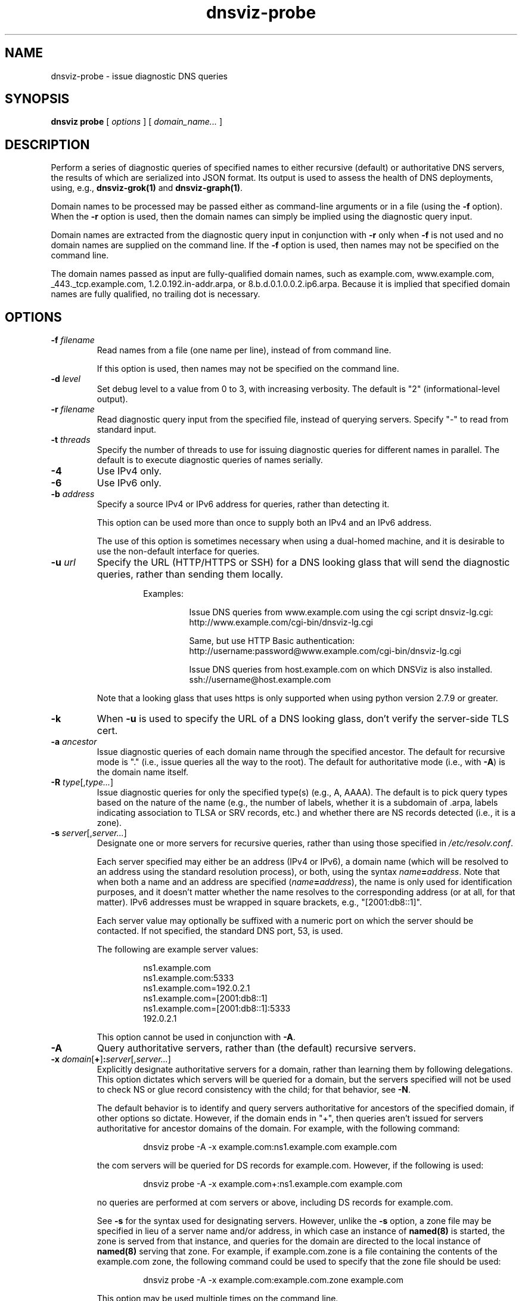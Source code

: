 .\"
.\" This file is a part of DNSViz, a tool suite for DNS/DNSSEC monitoring,
.\" analysis, and visualization.
.\" Created by Casey Deccio (casey@deccio.net)
.\"
.\" Copyright 2015-2016 VeriSign, Inc.
.\"
.\" DNSViz is free software; you can redistribute it and/or modify
.\" it under the terms of the GNU General Public License as published by
.\" the Free Software Foundation; either version 2 of the License, or
.\" (at your option) any later version.
.\"
.\" DNSViz is distributed in the hope that it will be useful,
.\" but WITHOUT ANY WARRANTY; without even the implied warranty of
.\" MERCHANTABILITY or FITNESS FOR A PARTICULAR PURPOSE.  See the
.\" GNU General Public License for more details.
.\"
.\" You should have received a copy of the GNU General Public License along
.\" with DNSViz.  If not, see <http://www.gnu.org/licenses/>.
.\"
.TH dnsviz-probe 1 "18 Nov 2016" "0.6.5"
.SH NAME
dnsviz-probe \- issue diagnostic DNS queries
.SH SYNOPSIS
.B dnsviz
\fBprobe\fR
[ \fIoptions\fR ]
[ \fIdomain_name...\fR ]
.SH DESCRIPTION
Perform a series of diagnostic queries of specified names to either recursive
(default) or authoritative DNS servers, the results of which are serialized
into JSON format.  Its output is used to assess the health of DNS deployments,
using, e.g., \fBdnsviz-grok(1)\fR and \fBdnsviz-graph(1)\fR.

Domain names to be processed may be passed either as command-line arguments or
in a file (using the \fB-f\fR option).  When the \fB-r\fR option is used, then
the domain names can simply be implied using the diagnostic query input.

Domain names are extracted from the diagnostic query input in conjunction with
\fB-r\fR only when \fB-f\fR is not used and no domain names are supplied on the
command line.  If the \fB-f\fR option is used, then names may not be specified
on the command line.

The domain names passed as input are fully-qualified domain names, such as
example.com, www.example.com, _443._tcp.example.com, 1.2.0.192.in-addr.arpa, or
8.b.d.0.1.0.0.2.ip6.arpa.  Because it is implied that specified domain names
are fully qualified, no trailing dot is necessary.

.SH OPTIONS
.TP
.B -f \fIfilename\fR
Read names from a file (one name per line), instead of from command line.

If this option is used, then names may not be specified on the command line.
.TP
.B -d \fIlevel\fR
Set debug level to a value from 0 to 3, with increasing verbosity.  The default
is "2" (informational-level output).
.TP
.B -r \fIfilename\fR
Read diagnostic query input from the specified file, instead of querying
servers.  Specify "-" to read from standard input.
.TP
.B -t \fIthreads\fR
Specify the number of threads to use for issuing diagnostic queries for
different names in parallel.  The default is to execute diagnostic queries of
names serially.
.TP
.B -4
Use IPv4 only.
.TP
.B -6
Use IPv6 only.
.TP
.B -b \fIaddress\fR
Specify a source IPv4 or IPv6 address for queries, rather than detecting it.

This option can be used more than once to supply both an IPv4 and an IPv6
address.

The use of this option is sometimes necessary when using a dual-homed machine,
and it is desirable to use the non-default interface for queries.
.TP
.B -u \fIurl\fR
Specify the URL (HTTP/HTTPS or SSH) for a DNS looking glass that will send the
diagnostic queries, rather than sending them locally.

.RS
.RS
Examples:
.RS
.P
.PD 0
Issue DNS queries from www.example.com using the cgi script dnsviz-lg.cgi:
.P
http://www.example.com/cgi-bin/dnsviz-lg.cgi
.PD
.P
.PD 0
Same, but use HTTP Basic authentication:
.P
http://username:password@www.example.com/cgi-bin/dnsviz-lg.cgi
.PD
.P
.PD 0
Issue DNS queries from host.example.com on which DNSViz is also installed.
.P
ssh://username@host.example.com
.PD
.RE
.P
.RE
Note that a looking glass that uses https is only supported when using python
version 2.7.9 or greater.
.RE

.TP
.B -k
When \fB-u\fR is used to specify the URL of a DNS looking glass, don't verify
the server-side TLS cert.
.TP
.B -a \fIancestor\fR
Issue diagnostic queries of each domain name through the specified ancestor.  The
default for recursive mode is "." (i.e., issue queries all the way to the
root).   The default for authoritative mode (i.e., with \fB-A\fR) is the domain
name itself.
.TP
.B -R \fItype\fR[,\fItype...\fR]
Issue diagnostic queries for only the specified type(s) (e.g., A, AAAA).  The
default is to pick query types based on the nature of the name (e.g., the number of
labels, whether it is a subdomain of .arpa, labels indicating association to
TLSA or SRV records, etc.) and whether there are NS records detected (i.e., it
is a zone).
.TP
.B -s \fIserver\fR[,\fIserver...\fR]
Designate one or more servers for recursive queries, rather than using those
specified in \fI/etc/resolv.conf\fR.

Each server specified may either be an address (IPv4 or IPv6), a domain name
(which will be resolved to an address using the standard resolution process),
or both, using the syntax \fIname\fR\fB=\fR\fIaddress\fR.  Note that when both a name and an
address are specified (\fIname\fR\fB=\fR\fIaddress\fR), the name is only used for
identification purposes, and it doesn't matter whether the name resolves to the
corresponding address (or at all, for that matter).  IPv6 addresses must be
wrapped in square brackets, e.g., "[2001:db8::1]".

Each server value may optionally be suffixed with a numeric port on which the
server should be contacted.  If not specified, the standard DNS port, 53, is
used.

The following are example server values:

.RS
.RS
.P
.PD 0
ns1.example.com
.P
ns1.example.com:5333
.P
ns1.example.com=192.0.2.1
.P
ns1.example.com=[2001:db8::1]
.P
ns1.example.com=[2001:db8::1]:5333
.P
192.0.2.1
.PD
.RE

This option cannot be used in conjunction with \fB-A\fR.
.RE

.TP
.B -A
Query authoritative servers, rather than (the default) recursive servers.
.TP
.B -x \fIdomain\fR[\fB+\fR]\fB:\fR\fIserver\fR[,\fIserver...\fR]
Explicitly designate authoritative servers for a domain, rather than learning
them by following delegations.  This option dictates which servers will be
queried for a domain, but the servers specified will not be used to check NS or
glue record consistency with the child; for that behavior, see \fB-N\fR.

The default behavior is to identify and query servers authoritative for
ancestors of the specified domain, if other options so dictate.  However, if
the domain ends in "+", then queries aren't issued for servers authoritative
for ancestor domains of the domain.  For example, with the following command:

.RS
.RS
dnsviz probe -A -x example.com:ns1.example.com example.com
.RE

the com servers will be queried for DS records for example.com.  However, if
the following is used:

.RS
dnsviz probe -A -x example.com+:ns1.example.com example.com
.RE

no queries are performed at com servers or above, including DS records for
example.com.

See \fB-s\fR for the syntax used for designating servers.  However, unlike the
\fB-s\fR option, a zone file may be specified in lieu of a server name and/or
address, in which case an instance of \fBnamed(8)\fR is started, the zone is
served from that instance, and queries for the domain are directed to the local
instance of \fBnamed(8)\fR serving that zone.  For example, if example.com.zone
is a file containing the contents of the example.com zone, the following command
could be used to specify that the zone file should be used:

.RS
dnsviz probe -A -x example.com:example.com.zone example.com
.RE

This option may be used multiple times on the command line.

This option can only be used in conjunction with \fB-A\fR.
.RE
.TP
.B -N \fIdomain\fR\fB:\fR\fIserver\fR[,\fIserver...\fR]
Specify delegation information for a domain, i.e., the NS and glue records for
the domain, which would be served by the domain's parent.  This is used for
testing new delegations or testing a potential change to a delegation.

This option has similar usage to that of the \fB-x\fR option.  The major
difference is that the server names supplied comprise the NS record set, and
the addresses supplied represent glue records.  Thus if there are discrepancies
between the authoritative responses for the NS RRset and glue and what is
supplied on the command line, an error will be reported when the output is
subsequently assessed, e.g., using \fBdnsviz-grok(1)\fR.

In lieu of specifying the record data itself on the command line, a file may be
specified, which contains the delegation NS and glue records for the domain.
.TP
.B -D \fIdomain\fR\fB:\fR\fIds\fR[,\fIds...\fR]
Specify one or more delegation signer (DS) records for a domain.  This is used
in conjunction with the \fB-N\fR option for testing the introduction or change
of DS records.

The DS records themselves are specified using the the textual representation of
their record data.  For example the following DS records for
example.com:

.RS
.RS
.P
.PD 0
31589 8 1 3490A6806D47F17A34C29E2CE80E8A999FFBE4BE
.P
31589 8 2 CDE0D742D6998AA554A92D890F8184C698CFAC8A26FA59875A990C03 E576343C
.PD
.RE

would be specified by passing this value to \fB-D\fR:

.RS
.PD 0
"31589 8 1 3490A6806D47F17A34C29E2CE80E8A999FFBE4BE,
.P
   31589 8 2 CDE0D742D6998AA554A92D890F8184C698CFAC8A26FA59875A990C03 E576343C"
.PD
.RE

In lieu of specifying the record data itself on the command line, a file may be
specified, which contains the DS records.  For example:

.RS
dnsviz probe -D example.com:dsset-example.com.
.RE

This option must be used in conjunction with the \fB-N\fR option.
.RE
.TP
.B -n
Use the NSID EDNS option with every DNS query issued.
.TP
.B -e \fIsubnet\fR[\fB:\fR\fIprefix\fR]
Use the EDNS Client Subnet option with every DNS query issued, using the
specified \fIsubnet\fR and \fIprefix\fR as values.  If \fIprefix\fR is not
specified, the prefix is the length of the entire address.
.TP
.B -E
Include diagnostic DNS queries that can assess EDNS compatibility of servers.

If this option is used, each server probed will be queried with "future" EDNS
settings, the respective responses can later be assessed for proper behavior.
These settings include future EDNS versions (i.e., > 0), unknown options, and
unknown flags.
.TP
.B -o \fIfilename\fR
Write the output to the specified file instead of to standard output, which
is the default.
.TP
.B -p
Make JSON output "pretty" instead of minimal (i.e., using indentation and
newlines).  Note that this is the default when the output is a TTY.
.TP
.B -h
Display the usage and exit.

.SH EXIT CODES
The exit codes are:
.IP 0
Program terminated normally.
.IP 1
Incorrect usage.
.IP 2
The network was unavailable for diagnostic queries.
.IP 3
There was an error processing the input or saving the output.
.IP 4
Program execution was interrupted, or an unknown error occurred.
.SH SEE ALSO
.BR dnsviz(1),
.BR dnsviz-grok(1),
.BR dnsviz-graph(1),
.BR dnsviz-print(1),
.BR dnsviz-query(1)
